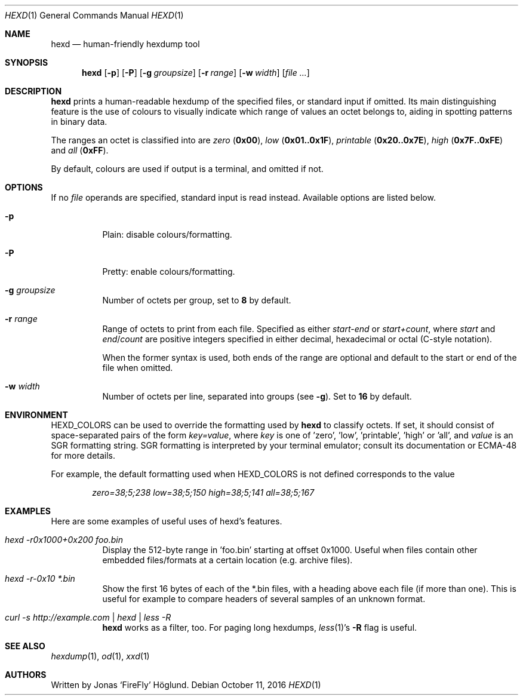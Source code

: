 .Dd October 11, 2016
.Dt HEXD 1
.Os
.Sh NAME
.Nm hexd
.Nd human-friendly hexdump tool
.Sh SYNOPSIS
.Nm
.Op Fl p
.Op Fl P
.Op Fl g Ar groupsize
.Op Fl r Ar range
.Op Fl w Ar width
.Op Ar
.Sh DESCRIPTION
.Nm
prints a human-readable hexdump of the specified files, or standard input if
omitted.  Its main distinguishing feature is the use of colours to visually
indicate which range of values an octet belongs to, aiding in spotting
patterns in binary data.
.Pp
The ranges an octet is classified into are
.Em zero
.Li ( 0x00 ) ,
.Em low
.Li ( 0x01..0x1F ) ,
.Em printable
.Li ( 0x20..0x7E ) ,
.Em high
.Li ( 0x7F..0xFE )
and
.Em all
.Li ( 0xFF ) .
.Pp
By default, colours are used if output is a terminal, and omitted if not.
.Sh OPTIONS
If no
.Ar file
operands are specified, standard input is read instead.  Available options are
listed below.
.Bl -tag -width Ds
.It Fl p
Plain: disable colours/formatting.
.It Fl P
Pretty: enable colours/formatting.
.It Fl g Ar groupsize
Number of octets per group, set to
.Li 8
by default.
.It Fl r Ar range
Range of octets to print from each file.
Specified as either
.Em start-end
or
.Em start+count ,
where
.Em start
and
.Em end Ns / Ns Em count
are positive integers specified in either decimal, hexadecimal or octal
(C-style notation).
.Pp
When the former syntax is used, both ends of the range are optional and
default to the start or end of the file when omitted.
.It Fl w Ar width
Number of octets per line, separated into groups (see
.Fl g ) .
Set to
.Li 16
by default.
.El
.Sh ENVIRONMENT
.Ev HEXD_COLORS
can be used to override the formatting used by
.Nm
to classify octets.  If set, it should consist of space-separated pairs of the
form
.Em key=value ,
where
.Em key
is one of 'zero', 'low', 'printable', 'high' or 'all', and
.Em value
is an SGR formatting string.  SGR formatting is interpreted by your terminal
emulator; consult its documentation or ECMA-48 for more details.
.Pp
For example, the default formatting used when
.Ev HEXD_COLORS
is not defined corresponds to the value
.Pp
.D1 Em zero=38;5;238 low=38;5;150 high=38;5;141 all=38;5;167
.Sh EXAMPLES
Here are some examples of useful uses of hexd's features.
.Bl -tag -width Ds
.It Em hexd -r0x1000+0x200 foo.bin
Display the 512-byte range in 'foo.bin' starting at offset 0x1000.  Useful
when files contain other embedded files/formats at a certain location (e.g.
archive files).
.It Em hexd -r-0x10 *.bin
Show the first 16 bytes of each of the *.bin files, with a heading above each
file (if more than one).  This is useful for example to compare headers of
several samples of an unknown format.
.It Em curl -s http://example.com | hexd | less -R
.Nm
works as a filter, too.  For paging long hexdumps,
.Xr less 1 Ns 's
.Fl R
flag is useful.
.El
.Sh SEE ALSO
.Xr hexdump 1 ,
.Xr od 1 ,
.Xr xxd 1
.Sh AUTHORS
Written by
.An Jonas ‘FireFly’ Höglund.
